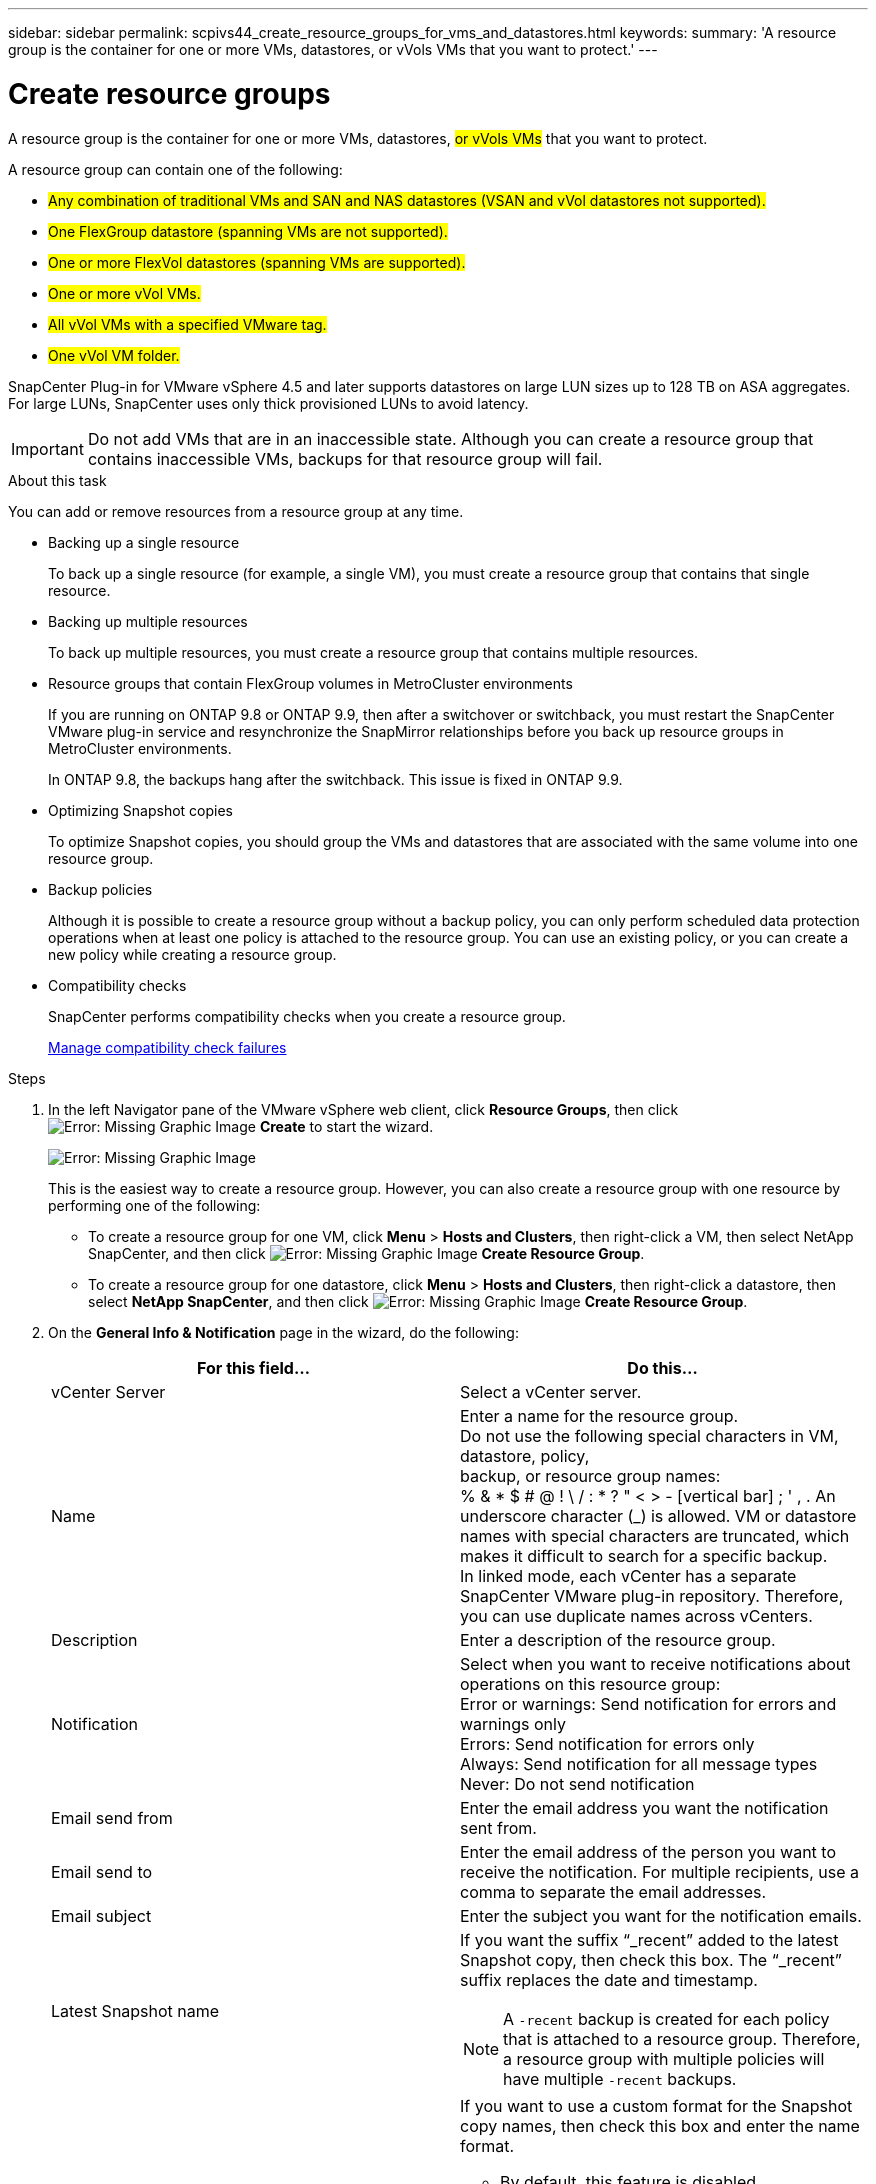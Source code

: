 ---
sidebar: sidebar
permalink: scpivs44_create_resource_groups_for_vms_and_datastores.html
keywords:
summary: 'A resource group is the container for one or more VMs, datastores, or vVols VMs that you want to protect.'
---

= Create resource groups
:hardbreaks:
:nofooter:
:icons: font
:linkattrs:
:imagesdir: ./media/


[.lead]
A resource group is the container for one or more VMs, datastores, #or vVols VMs# that you want to protect.

A resource group can contain one of the following:

* #Any combination of traditional VMs and SAN and NAS datastores (VSAN and vVol datastores not supported).#
* #One FlexGroup datastore (spanning VMs are not supported).#
* #One or more FlexVol datastores (spanning VMs are supported).#
* #One or more vVol VMs.#
* #All vVol VMs with a specified VMware tag.#
* #One vVol VM folder.#

SnapCenter Plug-in for VMware vSphere 4.5 and later supports datastores on large LUN sizes up to 128 TB on ASA aggregates. For large LUNs, SnapCenter uses only thick provisioned LUNs to avoid latency.

[IMPORTANT]
Do not add VMs that are in an inaccessible state. Although you can create a resource group that contains inaccessible VMs, backups for that resource group will fail.

.About this task

You can add or remove resources from a resource group at any time.

* Backing up a single resource
+
To back up a single resource (for example, a single VM), you must create a resource group that contains that single resource.

* Backing up multiple resources
+
To back up multiple resources, you must create a resource group that contains multiple resources.

* Resource groups that contain FlexGroup volumes in MetroCluster environments
+
If you are running on ONTAP 9.8 or ONTAP 9.9, then after a switchover or switchback, you must restart the SnapCenter VMware plug-in service and resynchronize the SnapMirror relationships before you back up resource groups in MetroCluster environments.
+
In ONTAP 9.8, the backups hang after the switchback. This issue is fixed in ONTAP 9.9.

* Optimizing Snapshot copies
+
To optimize Snapshot copies, you should group the VMs and datastores that are associated with the same volume into one resource group.
// BURT 1378132 observation 25, March 2021 Ronya

* Backup policies
+
Although it is possible to create a resource group without a backup policy, you can only perform scheduled data protection operations when at least one policy is attached to the resource group. You can use an existing policy, or you can create a new policy while creating a resource group.

* Compatibility checks
+
SnapCenter performs compatibility checks when you create a resource group.
+
<<Manage compatibility check failures>>

.Steps

. In the left Navigator pane of the VMware vSphere web client, click *Resource Groups*, then click image:scpivs44_image6.png[Error: Missing Graphic Image] *Create* to start the wizard.
+
image:scpivs44_image16.png[Error: Missing Graphic Image]
+
This is the easiest way to create a resource group. However, you can also create a resource group with one resource by performing one of the following:
+
** To create a resource group for one VM, click *Menu* > *Hosts and Clusters*, then right-click a VM, then select NetApp SnapCenter, and then click image:scpivs44_image6.png[Error: Missing Graphic Image] *Create Resource Group*.
** To create a resource group for one datastore, click *Menu* > *Hosts and Clusters*, then right-click a datastore, then select *NetApp SnapCenter*, and then click image:scpivs44_image6.png[Error: Missing Graphic Image] *Create Resource Group*.

. On the *General Info & Notification* page in the wizard, do the following:
+
|===
|For this field… |Do this…

|vCenter Server
|Select a vCenter server.
|Name
|Enter a name for the resource group.
Do not use the following special characters in VM, datastore, policy,
backup, or resource group names:
% & * $ # @ ! \ / : * ? " < > - [vertical bar] ; ' , . An underscore character (_) is allowed. VM or datastore names with special characters are truncated, which makes it difficult to search for a specific backup.
In linked mode, each vCenter has a separate SnapCenter VMware plug-in repository. Therefore, you can use duplicate names across vCenters.
|Description
|Enter a description of the resource group.
|Notification
|Select when you want to receive notifications about operations on this resource group:
Error or warnings: Send notification for errors and warnings only
Errors: Send notification for errors only
Always: Send notification for all message types
Never: Do not send notification
|Email send from
|Enter the email address you want the notification sent from.
|Email send to
|Enter the email address of the person you want to receive the notification. For multiple recipients, use a comma to separate the email addresses.
|Email subject
|Enter the subject you want for the notification emails.
|Latest Snapshot name
a| If you want the suffix “_recent” added to the latest Snapshot copy, then check this box. The “_recent” suffix replaces the date and timestamp.

[NOTE]
A `-recent` backup is created for each policy that is attached to a resource group. Therefore, a resource group with multiple policies will have multiple `-recent` backups.

|Custom Snapshot format
a| If you want to use a custom format for the Snapshot copy names, then check this box and enter the name format.

* By default, this feature is disabled.
* The default Snapshot copy names use the format `<ResourceGroup>_<Date-TimeStamp>`
However, you can specify a custom format using the variables $ResourceGroup, $Policy, $HostName, $ScheduleType, and $CustomText. Use the drop-down list in the custom name field to select which variables you want to use and the order in which they are used.
If you select $CustomText, the name format is `<CustomName>_<Date-TimeStamp>`. Enter the custom text in the additional box that is provided. NOTE: If you also select the “_recent” suffix, you must make sure that the custom Snapshot names will be unique in the datastore, therefore, you should add the $ResourceGroup and $Policy variables to the name.
// Burt 1371168  June 2021 Ronya

* Special characters
For special characters in names, follow the same guidelines given for the Name field.
|===

. On the *Resources* page, do the following:
+
|===
|For this field… |Do this…

|#Scope#
|#Select the type of resource you want to protect:#
* #Datastores#
* #Virtual Machines (individual traditional or vVol VMs)#
* #Tags (all vVol VMs with a specified VMware tag)#
* #Folder (all vVol VMs in a specified folder)#
|#Datacenter#
|#Navigate to the VMs or datastores or folder that you want to add.#
|Available entities
|Select the resources you want to protect, then click *>* to move your selections to the Selected entities list.
|===
+
When you click *Next*, the system first checks that SnapCenter manages and is compatible with the storage on which the selected resources are located.
+
If the message `Selected <resource-name> is not SnapCenter compatible` is displayed, then a selected resource is not compatible with SnapCenter.  See <<Manage compatibility check failures>> for more information.

. On the *Spanning disks* page, select an option for VMs with multiple VMDKs across multiple datastores:
+
* Always exclude all spanning datastores [This is the default for datastores.]
* Always include all spanning datastores [This is the default for VMs.]
* Manually select the spanning datastores to be included
+
#Spanning VMs are not supported for FlexGroup datastores.#

. On the *Policies* page, select or create one or more backup policies, as shown in the following table:
+
|===
|To use… |Do this…

|An existing policy
|Select one or more policies from the list.
|A new policy
a|
. Click image:scpivs44_image6.png[Error: Missing Graphic Image] *Create*.
. Complete the New Backup Policy wizard to return to the Create Resource Group wizard.
|===
+
In Linked Mode, the list includes policies in all the linked vCenters. You must select a policy that is on the same vCenter as the resource group.

. On the *Schedules* page, configure the backup schedule for each selected policy.
+
image:scpivs44_image18.png[Error: Missing Graphic Image]
+
In the starting hour field, enter a time other than zero.
// BURT 1280281 June 2021 Ronya
+
You must fill in each field. The SnapCenter VMware plug-in creates schedules in the time zone in which the SnapCenter VMware plug-in is deployed. You can modify the time zone by using the SnapCenter Plug-in for VMware vSphere GUI.
+
link:scpivs44_modify_the_time_zones.html[Modify the time zones for backups].

. Review the summary, and then click *Finish*.
+
Before you click *Finish*, you can go back to any page in the wizard and change the information.
+
After you click *Finish*, the new resource group is added to the resource groups list.
+
[NOTE]
If the quiesce operation fails for any of the VMs in the backup, then the backup is marked as not VM- consistent even if the policy selected has VM consistency selected. In this case, it is possible that some of the VMs were successfully quiesced.

=== Manage compatibility check failures

SnapCenter performs compatibility checks when you attempt to create a resource group.

Reasons for incompatibility might be:

* VMDKs are on unsupported storage; for example, on an ONTAP system running in 7-Mode or on a non-ONTAP device.

* A datastore is on NetApp storage running Clustered Data ONTAP 8.2.1 or earlier.
+
SnapCenter version 4.x supports ONTAP 8.3.1 and later.
+
#REVIEWERS: IS THE BELOW STATEMENT STILL VALID?#
The SnapCenter Plug-in for VMware vSphere does not perform compatibility checks for all ONTAP versions; only for ONTAP versions 8.2.1 and earlier. Therefore, always see the https://mysupport.netapp.com/matrix/imt.jsp?components=91324;&solution=1517&isHWU&src=IMT[NetApp Interoperability Matrix Tool (IMT)^] for the latest information about SnapCenter support.

* A shared PCI device is attached to a VM.
* A preferred IP is not configured in SnapCenter.
* You have not added the storage VM (SVM) management IP to SnapCenter.
* The storage VM is down.

To correct a compatibility error, perform the following:

. Make sure the storage VM is running.
. Make sure that the storage system on which the VMs are located have been added to the SnapCenter Plug-in for VMware vSphere inventory.
. Make sure the storage VM is added to SnapCenter. Use the Add storage system option on the VMware vSphere web client GUI.
. If there are spanning VMs that have VMDKs on both NetApp and non-NetApp datastores, then move the VMDKs to NetApp datastores.
